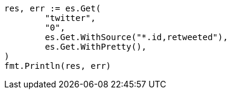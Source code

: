 // Generated from docs-get_745f9b8cdb8e91073f6e520e1d9f8c05_test.go
//
[source, go]
----
res, err := es.Get(
	"twitter",
	"0",
	es.Get.WithSource("*.id,retweeted"),
	es.Get.WithPretty(),
)
fmt.Println(res, err)
----
